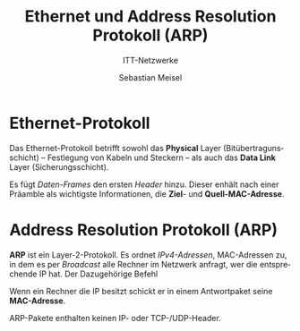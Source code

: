 :LaTeX_PROPERTIES:
#+LANGUAGE:              de
#+OPTIONS:     		 d:nil todo:nil pri:nil tags:nil
#+OPTIONS:	         H:3
#+LaTeX_CLASS: 	         orgstandard
#+LaTeX_CMD:             xelatex
:END:
:REVEAL_PROPERTIES:
#+REVEAL_ROOT: https://cdn.jsdelivr.net/npm/reveal.js
#+REVEAL_REVEAL_JS_VERSION: 4
#+REVEAL_THEME: league
#+REVEAL_EXTRA_CSS: ./mystyle.css
#+REVEAL_HLEVEL: 2
#+OPTIONS: timestamp:nil toc:nil num:nil
:END:

#+TITLE: Ethernet und Address Resolution Protokoll (ARP)
#+SUBTITLE: ITT-Netzwerke
#+AUTHOR: Sebastian Meisel

* Ethernet-Protokoll

  Das Ethernet-Protokoll betrifft sowohl das *Physical* Layer (Bitübertragunsschicht) – Festlegung von Kabeln und Steckern – als auch das *Data Link* Layer (Sicherungsschicht).

  Es fügt /Daten-Frames/ den ersten /Header/ hinzu. Dieser enhält nach einer Präamble als wichtigste Informationen, die *Ziel*- und *Quell-MAC-Adresse*.

#+CAPTION: ARP-Request
#+NAME: fig:request
#+ATTR_HTML: :width 40%
#+ATTR_LATEX: :width .65\linewidth
#+ATTR_ORG: :width 700     
[[file:Bilder/Wireshark/ARP_00.png]]

* Address Resolution Protokoll (ARP)

  *ARP* ist ein Layer-2-Protokoll. Es ordnet /IPv4-Adressen/, MAC-Adressen zu, in dem es per /Broadcast/ alle Rechner im Netzwerk anfragt, wer die entsprechende IP hat. Der Dazugehörige Befehl 


Wenn ein Rechner die IP besitzt schickt er in einem Antwortpaket seine *MAC-Adresse*.

ARP-Pakete enthalten keinen IP- oder TCP-/UDP-Header.

#+CAPTION: ARP-
#+NAME: fig:
#+ATTR_HTML: :width 50%
#+ATTR_LATEX: :width .65\linewidth
#+ATTR_ORG: :width 700
[[file:Bilder/Wireshark/ARP_01.png]]
